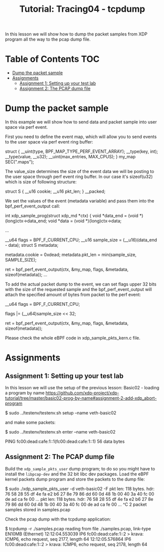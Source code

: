 # -*- fill-column: 76; -*-
#+TITLE: Tutorial: Tracing04 - tcpdump
#+OPTIONS: ^:nil

In this lesson we will show how to dump the packet samples
from XDP program all the way to the pcap dump file.


* Table of Contents                                                     :TOC:
- [[#dump-the-packet-sample][Dump the packet sample]]
- [[#assignments][Assignments]]
  - [[#assignment-1-setting-up-your-test-lab][Assignment 1: Setting up your test lab]]
  - [[#assignment-2-the-pcap-dump-file][Assignment 2: The PCAP dump file]]

* Dump the packet sample

In this example we will show how to send data and packet sample
into user space via perf event.

First you need to define the event map, which will allow you
to send events to the user space via perf event ring buffer:

#+begin_example sh
struct {
	__uint(type, BPF_MAP_TYPE_PERF_EVENT_ARRAY);
	__type(key, int);
	__type(value, __u32);
	__uint(max_entries, MAX_CPUS);
} my_map SEC(".maps");
#+end_example

The value_size determines the size of the event data we will
be posting to the user space through perf event ring buffer.
In our case it's sizeof(u32) which is size of following structure:

#+begin_example sh
struct S {
        __u16 cookie;
        __u16 pkt_len;
} __packed;
#+end_example

We set the values of the event (metadata variable) and pass them
into the bpf_perf_event_output call:

#+begin_example sh
int xdp_sample_prog(struct xdp_md *ctx)
{
        void *data_end = (void *)(long)ctx->data_end;
        void *data = (void *)(long)ctx->data;

	...

        __u64 flags = BPF_F_CURRENT_CPU;
		__u16 sample_size = (__u16)(data_end - data);
        struct S metadata;

        metadata.cookie = 0xdead;
        metadata.pkt_len = min(sample_size, SAMPLE_SIZE);

	ret = bpf_perf_event_output(ctx, &my_map, flags,
				    &metadata, sizeof(metadata));
	...
#+end_example

To add the actual packet dump to the event, we can
set flags upper 32 bits with the size of the requested sample
and the bpf_perf_event_output will attach the specified
amount of bytes from packet to the perf event:


#+begin_example sh
__u64 flags = BPF_F_CURRENT_CPU;

flags |= (__u64)sample_size << 32;

ret = bpf_perf_event_output(ctx, &my_map, flags,
                            &metadata, sizeof(metadata));
#+end_example

Please check the whole eBPF code in xdp_sample_pkts_kern.c file.

* Assignments

** Assignment 1: Setting up your test lab

In this lesson we will use the setup of the previous lesson:
Basic02 - loading a program by name [[https://github.com/xdp-project/xdp-tutorial/tree/master/basic02-prog-by-name#assignment-2-add-xdp_abort-program]]

#+begin_example sh
$ sudo ../testenv/testenv.sh setup --name veth-basic02
#+end_example

and make some packets:

#+begin_example sh
$ sudo ../testenv/testenv.sh enter --name veth-basic02
# ping  fc00:dead:cafe:1::1
PING fc00:dead:cafe:1::1(fc00:dead:cafe:1::1) 56 data bytes
#+end_example

** Assignment 2: The PCAP dump file

Build the =xdp_sample_pkts_user= dump program; to do so you might have to
install the =libpcap-dev= and the 32 bit libc dev packages.  Load the eBPF
kernel packets dump program and store the packets to the dump file:

#+begin_example sh
$ sudo ./xdp_sample_pkts_user -d veth-basic02 -F
pkt len: 118   bytes. hdr: 76 58 28 55 df 4e fa e2 b6 27 8e 79 86 dd 60 0d 48 1b 00 40 3a 40 fc 00 de ad ca fe 00 ...
pkt len: 118   bytes. hdr: 76 58 28 55 df 4e fa e2 b6 27 8e 79 86 dd 60 0d 48 1b 00 40 3a 40 fc 00 de ad ca fe 00 ...
^C
2 packet samples stored in samples.pcap
#+end_example

Check the pcap dump with the tcpdump application:
#+begin_example sh
$ tcpdump -r ./samples.pcap
reading from file ./samples.pcap, link-type EN10MB (Ethernet)
12:12:04.553039 IP6 fc00:dead:cafe:1::2 > krava: ICMP6, echo request, seq 2177, length 64
12:12:05.576864 IP6 fc00:dead:cafe:1::2 > krava: ICMP6, echo request, seq 2178, length 64
#+end_example
